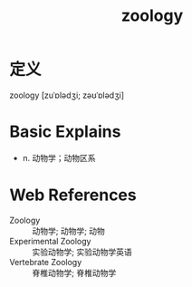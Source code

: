 #+title: zoology
#+roam_tags:英语单词

* 定义
  
zoology [zuˈɒlədʒi; zəʊˈɒlədʒi]

* Basic Explains
- n. 动物学；动物区系

* Web References
- Zoology :: 动物学; 动物学; 动物
- Experimental Zoology :: 实验动物学; 实验动物学英语
- Vertebrate Zoology :: 脊椎动物学; 脊椎动物学
